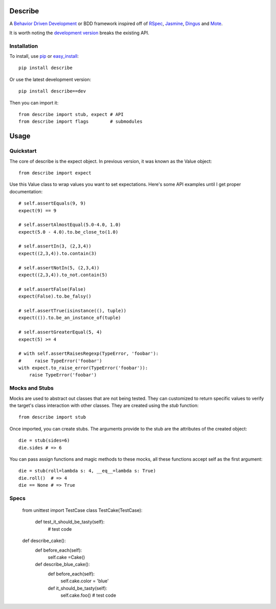 Describe
========

A `Behavior Driven Development`_ or BDD framework inspired off of RSpec_, Jasmine_, Dingus_ and Mote_.

It is worth noting the `development version`_ breaks the existing API.

.. _Behavior Driven Development: http://en.wikipedia.org/wiki/Behavior_Driven_Development
.. _BDD: http://en.wikipedia.org/wiki/Behavior_Driven_Development
.. _RSpec: http://rspec.info/
.. _Jasmine: http://pivotal.github.com/jasmine/
.. _Mote: https://github.com/garybernhardt/mote
.. _Dingus: https://github.com/garybernhardt/dingus
.. _development version: https://github.com/jeffh/describe/tarball/dev#egg=describe-dev

Installation
-------------

To install, use pip_ or easy_install_::

    pip install describe

Or use the latest development version::

    pip install describe==dev

Then you can import it::

  from describe import stub, expect # API
  from describe import flags        # submodules

.. _pip: http://www.pip-installer.org/en/latest/index.html
.. _easy_install: http://peak.telecommunity.com/DevCenter/EasyInstall

Usage
=====

Quickstart
-----------

The core of describe is the expect object. In previous version, it was known as the Value object::

    from describe import expect

Use this Value class to wrap values you want to set expectations. Here's some API
examples until I get proper documentation::

    # self.assertEquals(9, 9)
    expect(9) == 9

    # self.assertAlmostEqual(5.0-4.0, 1.0)
    expect(5.0 - 4.0).to.be_close_to(1.0)

    # self.assertIn(3, (2,3,4))
    expect((2,3,4)).to.contain(3)

    # self.assertNotIn(5, (2,3,4))
    expect((2,3,4)).to_not.contain(5)

    # self.assertFalse(False)
    expect(False).to.be_falsy()

    # self.assertTrue(isinstance((), tuple))
    expect(()).to.be_an_instance_of(tuple)

    # self.assertGreaterEqual(5, 4)
    expect(5) >= 4

    # with self.assertRaisesRegexp(TypeError, 'foobar'):
    #     raise TypeError('foobar')
    with expect.to_raise_error(TypeError('foobar')):
        raise TypeError('foobar')

Mocks and Stubs
-----

Mocks are used to abstract out classes that are not being tested. They can customized to return
specific values to verify the target's class interaction with other classes. They are created
using the `stub` function::

    from describe import stub

Once imported, you can create stubs. The arguments provide to the stub are the attributes
of the created object::

    die = stub(sides=6)
    die.sides # => 6

You can pass assign functions and magic methods to these mocks, all these functions
accept self as the first argument::

    die = stub(roll=lambda s: 4, __eq__=lambda s: True)
    die.roll()  # => 4
    die == None # => True

Specs
-----

    from unittest import TestCase
    class TestCake(TestCase):
        def test_it_should_be_tasty(self):
            # test code

    def describe_cake():
        def before_each(self):
            self.cake =Cake()

        def describe_blue_cake():
            def before_each(self):
                self.cake.color = 'blue'

            def it_should_be_tasty(self):
                self.cake.foo()
                # test code
